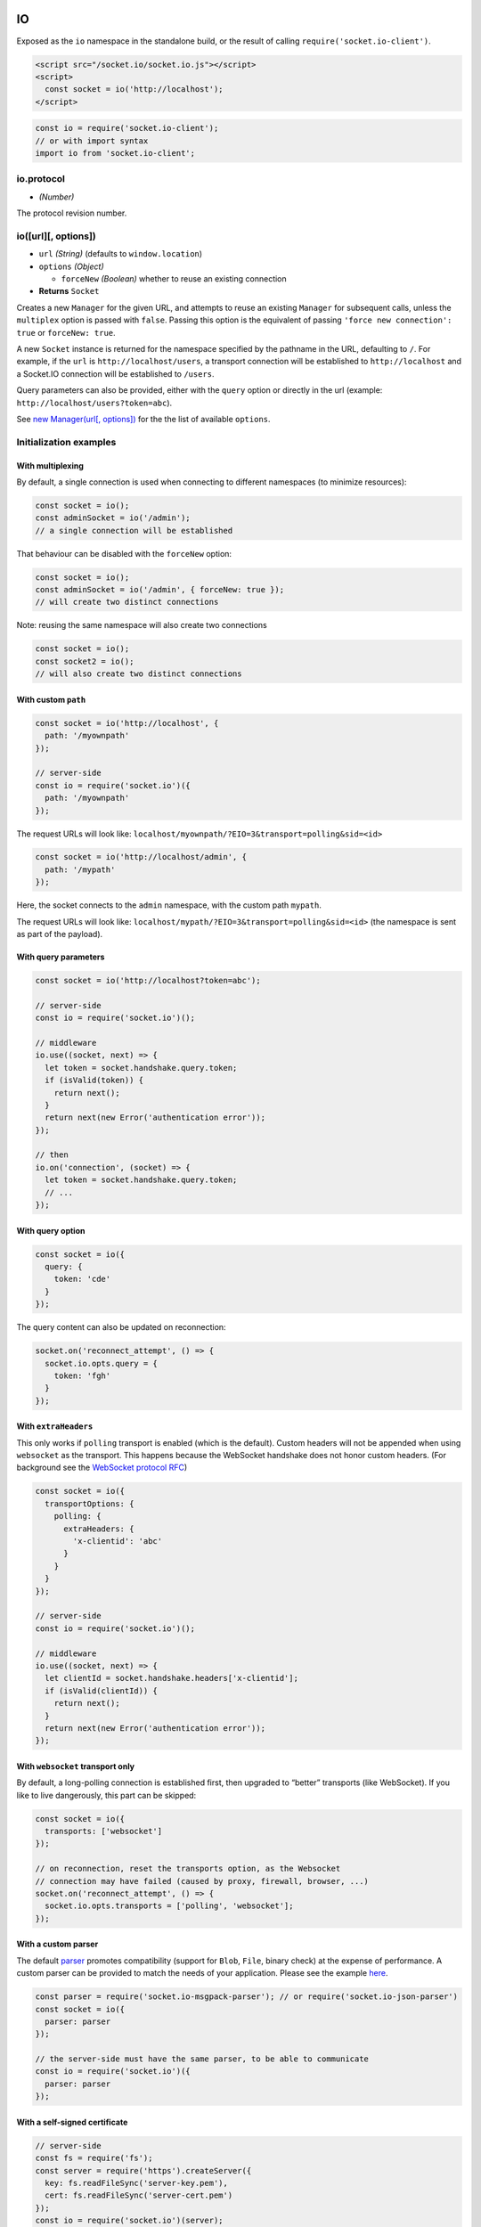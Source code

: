 IO
==============

Exposed as the ``io`` namespace in the standalone build, or the result
of calling ``require('socket.io-client')``.

.. code:: html

   <script src="/socket.io/socket.io.js"></script>
   <script>
     const socket = io('http://localhost');
   </script>

.. code:: js

   const io = require('socket.io-client');
   // or with import syntax
   import io from 'socket.io-client';

io.protocol
-----------

-  *(Number)*

The protocol revision number.

io([url][, options])
--------------------

-  ``url`` *(String)* (defaults to ``window.location``)
-  ``options`` *(Object)*

   -  ``forceNew`` *(Boolean)* whether to reuse an existing connection

-  **Returns** ``Socket``

Creates a new ``Manager`` for the given URL, and attempts to reuse an
existing ``Manager`` for subsequent calls, unless the ``multiplex``
option is passed with ``false``. Passing this option is the equivalent
of passing ``'force new connection': true`` or ``forceNew: true``.

A new ``Socket`` instance is returned for the namespace specified by the
pathname in the URL, defaulting to ``/``. For example, if the ``url`` is
``http://localhost/users``, a transport connection will be established
to ``http://localhost`` and a Socket.IO connection will be established
to ``/users``.

Query parameters can also be provided, either with the ``query`` option
or directly in the url (example: ``http://localhost/users?token=abc``).

See `new Manager(url[, options]) <#new-Manager-url-options>`__ for the
the list of available ``options``.

Initialization examples
-----------------------

With multiplexing
~~~~~~~~~~~~~~~~~

By default, a single connection is used when connecting to different
namespaces (to minimize resources):

.. code:: js

   const socket = io();
   const adminSocket = io('/admin');
   // a single connection will be established

That behaviour can be disabled with the ``forceNew`` option:

.. code:: js

   const socket = io();
   const adminSocket = io('/admin', { forceNew: true });
   // will create two distinct connections

Note: reusing the same namespace will also create two connections

.. code:: js

   const socket = io();
   const socket2 = io();
   // will also create two distinct connections

With custom ``path``
~~~~~~~~~~~~~~~~~~~~

.. code:: js

   const socket = io('http://localhost', {
     path: '/myownpath'
   });

   // server-side
   const io = require('socket.io')({
     path: '/myownpath'
   });

The request URLs will look like:
``localhost/myownpath/?EIO=3&transport=polling&sid=<id>``

.. code:: js

   const socket = io('http://localhost/admin', {
     path: '/mypath'
   });

Here, the socket connects to the ``admin`` namespace, with the custom
path ``mypath``.

The request URLs will look like:
``localhost/mypath/?EIO=3&transport=polling&sid=<id>`` (the namespace is
sent as part of the payload).

With query parameters
~~~~~~~~~~~~~~~~~~~~~

.. code:: js

   const socket = io('http://localhost?token=abc');

   // server-side
   const io = require('socket.io')();

   // middleware
   io.use((socket, next) => {
     let token = socket.handshake.query.token;
     if (isValid(token)) {
       return next();
     }
     return next(new Error('authentication error'));
   });

   // then
   io.on('connection', (socket) => {
     let token = socket.handshake.query.token;
     // ...
   });

With query option
~~~~~~~~~~~~~~~~~

.. code:: js

   const socket = io({
     query: {
       token: 'cde'
     }
   });

The query content can also be updated on reconnection:

.. code:: js

   socket.on('reconnect_attempt', () => {
     socket.io.opts.query = {
       token: 'fgh'
     }
   });

With ``extraHeaders``
~~~~~~~~~~~~~~~~~~~~~

This only works if ``polling`` transport is enabled (which is the
default). Custom headers will not be appended when using ``websocket``
as the transport. This happens because the WebSocket handshake does not
honor custom headers. (For background see the `WebSocket protocol
RFC <https://tools.ietf.org/html/rfc6455#section-4>`__)

.. code:: js

   const socket = io({
     transportOptions: {
       polling: {
         extraHeaders: {
           'x-clientid': 'abc'
         }
       }
     }
   });

   // server-side
   const io = require('socket.io')();

   // middleware
   io.use((socket, next) => {
     let clientId = socket.handshake.headers['x-clientid'];
     if (isValid(clientId)) {
       return next();
     }
     return next(new Error('authentication error'));
   });

With ``websocket`` transport only
~~~~~~~~~~~~~~~~~~~~~~~~~~~~~~~~~

By default, a long-polling connection is established first, then
upgraded to “better” transports (like WebSocket). If you like to live
dangerously, this part can be skipped:

.. code:: js

   const socket = io({
     transports: ['websocket']
   });

   // on reconnection, reset the transports option, as the Websocket
   // connection may have failed (caused by proxy, firewall, browser, ...)
   socket.on('reconnect_attempt', () => {
     socket.io.opts.transports = ['polling', 'websocket'];
   });

With a custom parser
~~~~~~~~~~~~~~~~~~~~

The default `parser <https://github.com/socketio/socket.io-parser>`__
promotes compatibility (support for ``Blob``, ``File``, binary check) at
the expense of performance. A custom parser can be provided to match the
needs of your application. Please see the example
`here <https://github.com/socketio/socket.io/tree/master/examples/custom-parsers>`__.

.. code:: js

   const parser = require('socket.io-msgpack-parser'); // or require('socket.io-json-parser')
   const socket = io({
     parser: parser
   });

   // the server-side must have the same parser, to be able to communicate
   const io = require('socket.io')({
     parser: parser
   });

With a self-signed certificate
~~~~~~~~~~~~~~~~~~~~~~~~~~~~~~

.. code:: js

   // server-side
   const fs = require('fs');
   const server = require('https').createServer({
     key: fs.readFileSync('server-key.pem'),
     cert: fs.readFileSync('server-cert.pem')
   });
   const io = require('socket.io')(server);
   server.listen(3000);

   // client-side
   const socket = io({
     // option 1
     ca: fs.readFileSync('server-cert.pem'),

     // option 2. WARNING: it leaves you vulnerable to MITM attacks!
     rejectUnauthorized: false
   });

Manager
=======

new Manager(url[, options])
---------------------------

-  ``url`` *(String)*
-  ``options`` *(Object)*
-  **Returns** ``Manager``

Available options:

+-------------+------------------------------+-------------------------+
| Option      | Default value                | Description             |
+=============+==============================+=========================+
| ``path``    | ``/socket.io``               |  name of the path that  |
|             |                              | is captured on the      |
|             |                              | server side             |
+-------------+------------------------------+-------------------------+
| ``reconnect | ``true``                     |  whether to reconnect   |
| ion``       |                              | automatically           |
+-------------+------------------------------+-------------------------+
| ``reconnect | ``Infinity``                 | number of reconnection  |
| ionAttempts |                              | attempts before giving  |
| ``          |                              | up                      |
+-------------+------------------------------+-------------------------+
| ``reconnect | ``1000``                     | how long to initially   |
| ionDelay``  |                              | wait before attempting  |
|             |                              | a new reconnection      |
|             |                              | (``1000``). Affected by |
|             |                              | +/-                     |
|             |                              | ``randomizationFactor`` |
|             |                              | ,                       |
|             |                              | for example the default |
|             |                              | initial delay will be   |
|             |                              | between 500 to 1500ms.  |
+-------------+------------------------------+-------------------------+
| ``reconnect |  ``5000``                    | maximum amount of time  |
| ionDelayMax |                              | to wait between         |
| ``          |                              | reconnections           |
|             |                              | (``5000``). Each        |
|             |                              | attempt increases the   |
|             |                              | reconnection delay by   |
|             |                              | 2x along with a         |
|             |                              | randomization as above  |
+-------------+------------------------------+-------------------------+
| ``randomiza | ``0.5``                      | 0 <=                    |
| tionFactor` |                              | randomizationFactor <=  |
| `           |                              | 1                       |
+-------------+------------------------------+-------------------------+
| ``timeout`` | ``20000``                    | connection timeout      |
|             |                              | before a                |
|             |                              | ``connect_error`` and   |
|             |                              | ``connect_timeout``     |
|             |                              | events are emitted      |
+-------------+------------------------------+-------------------------+
| ``autoConne | ``true``                     |  by setting this false, |
| ct``        |                              | you have to call        |
|             |                              | ``manager.open``        |
|             |                              | whenever you decide     |
|             |                              | it’s appropriate        |
+-------------+------------------------------+-------------------------+
| ``query``   | ``{}``                       | additional query        |
|             |                              | parameters that are     |
|             |                              | sent when connecting a  |
|             |                              | namespace (then found   |
|             |                              | in                      |
|             |                              | ``socket.handshake.quer |
|             |                              | y``                     |
|             |                              | object on the           |
|             |                              | server-side)            |
+-------------+------------------------------+-------------------------+
| ``parser``  | -                            | the parser to use.      |
|             |                              | Defaults to an instance |
|             |                              | of the ``Parser`` that  |
|             |                              | ships with socket.io.   |
|             |                              | See                     |
|             |                              | `socket.io-parser <http |
|             |                              | s://github.com/socketio |
|             |                              | /socket.io-parser>`__.  |
+-------------+------------------------------+-------------------------+

Available options for the underlying Engine.IO client:

+-------------+------------------------------+-------------------------+
| Option      | Default value                | Description             |
+=============+==============================+=========================+
| ``upgrade`` | ``true``                     | whether the client      |
|             |                              | should try to upgrade   |
|             |                              | the transport from      |
|             |                              | long-polling to         |
|             |                              | something better.       |
+-------------+------------------------------+-------------------------+
| ``forceJSON | ``false``                    | forces JSONP for        |
| P``         |                              | polling transport.      |
+-------------+------------------------------+-------------------------+
| ``jsonp``   | ``true``                     | determines whether to   |
|             |                              | use JSONP when          |
|             |                              | necessary for polling.  |
|             |                              | If disabled (by         |
|             |                              | settings to false) an   |
|             |                              | error will be emitted   |
|             |                              | (saying “No transports  |
|             |                              | available”) if no other |
|             |                              | transports are          |
|             |                              | available. If another   |
|             |                              | transport is available  |
|             |                              | for opening a           |
|             |                              | connection              |
|             |                              | (e.g. WebSocket) that   |
|             |                              | transport will be used  |
|             |                              | instead.                |
+-------------+------------------------------+-------------------------+
| ``forceBase | ``false``                    | forces base 64 encoding |
| 64``        |                              | for polling transport   |
|             |                              | even when XHR2          |
|             |                              | responseType is         |
|             |                              | available and WebSocket |
|             |                              | even if the used        |
|             |                              | standard supports       |
|             |                              | binary.                 |
+-------------+------------------------------+-------------------------+
| ``enablesXD | ``false``                    | enables XDomainRequest  |
| R``         |                              | for IE8 to avoid        |
|             |                              | loading bar flashing    |
|             |                              | with click sound.       |
|             |                              | default to ``false``    |
|             |                              | because XDomainRequest  |
|             |                              | has a flaw of not       |
|             |                              | sending cookie.         |
+-------------+------------------------------+-------------------------+
| ``timestamp | -                            | whether to add the      |
| Requests``  |                              | timestamp with each     |
|             |                              | transport request.      |
|             |                              | Note: polling requests  |
|             |                              | are always stamped      |
|             |                              | unless this option is   |
|             |                              | explicitly set to       |
|             |                              | ``false``               |
+-------------+------------------------------+-------------------------+
| ``timestamp | ``t``                        |  the timestamp          |
| Param``     |                              | parameter               |
+-------------+------------------------------+-------------------------+
| ``policyPor | ``843``                      | port the policy server  |
| t``         |                              | listens on              |
+-------------+------------------------------+-------------------------+
| ``transport | ``['polling', 'websocket']`` | a list of transports to |
| s``         |                              | try (in order).         |
|             |                              | ``Engine`` always       |
|             |                              | attempts to connect     |
|             |                              | directly with the first |
|             |                              | one, provided the       |
|             |                              | feature detection test  |
|             |                              | for it passes.          |
+-------------+------------------------------+-------------------------+
| ``transport | ``{}``                       | hash of options,        |
| Options``   |                              | indexed by transport    |
|             |                              | name, overriding the    |
|             |                              | common options for the  |
|             |                              | given transport         |
+-------------+------------------------------+-------------------------+
| ``rememberU | ``false``                    | If true and if the      |
| pgrade``    |                              | previous websocket      |
|             |                              | connection to the       |
|             |                              | server succeeded, the   |
|             |                              | connection attempt will |
|             |                              | bypass the normal       |
|             |                              | upgrade process and     |
|             |                              | will initially try      |
|             |                              | websocket. A connection |
|             |                              | attempt following a     |
|             |                              | transport error will    |
|             |                              | use the normal upgrade  |
|             |                              | process. It is          |
|             |                              | recommended you turn    |
|             |                              | this on only when using |
|             |                              | SSL/TLS connections, or |
|             |                              | if you know that your   |
|             |                              | network does not block  |
|             |                              | websockets.             |
+-------------+------------------------------+-------------------------+
| ``onlyBinar | ``false``                    | whether transport       |
| yUpgrades`` |                              | upgrades should be      |
|             |                              | restricted to           |
|             |                              | transports supporting   |
|             |                              | binary data             |
+-------------+------------------------------+-------------------------+
| ``requestTi | ``0``                        | timeout for xhr-polling |
| meout``     |                              | requests in             |
|             |                              | milliseconds (``0``)    |
|             |                              | (*only for polling      |
|             |                              | transport*)             |
+-------------+------------------------------+-------------------------+
| ``protocols | -                            | a list of subprotocols  |
| ``          |                              | (see `MDN               |
|             |                              | reference <https://deve |
|             |                              | loper.mozilla.org/en-US |
|             |                              | /docs/Web/API/WebSocket |
|             |                              | s_API/Writing_WebSocket |
|             |                              | _servers#Subprotocols>` |
|             |                              | __)                     |
|             |                              | (*only for websocket    |
|             |                              | transport*)             |
+-------------+------------------------------+-------------------------+

Node.js-only options for the underlying Engine.IO client:

+-------------+------------------------------+-------------------------+
| Option      | Default value                | Description             |
+=============+==============================+=========================+
| ``agent``   | ``false``                    | the ``http.Agent`` to   |
|             |                              | use                     |
+-------------+------------------------------+-------------------------+
| ``pfx``     | -                            | Certificate, Private    |
|             |                              | key and CA certificates |
|             |                              | to use for SSL.         |
+-------------+------------------------------+-------------------------+
| ``key``     | -                            | Private key to use for  |
|             |                              | SSL.                    |
+-------------+------------------------------+-------------------------+
| ``passphras | -                            | A string of passphrase  |
| e``         |                              | for the private key or  |
|             |                              | pfx.                    |
+-------------+------------------------------+-------------------------+
| ``cert``    | -                            | Public x509 certificate |
|             |                              | to use.                 |
+-------------+------------------------------+-------------------------+
| ``ca``      | -                            | An authority            |
|             |                              | certificate or array of |
|             |                              | authority certificates  |
|             |                              | to check the remote     |
|             |                              | host against.           |
+-------------+------------------------------+-------------------------+
| ``ciphers`` | -                            | A string describing the |
|             |                              | ciphers to use or       |
|             |                              | exclude. Consult the    |
|             |                              | `cipher format          |
|             |                              | list <http://www.openss |
|             |                              | l.org/docs/apps/ciphers |
|             |                              | .html#CIPHER_LIST_FORMA |
|             |                              | T>`__                   |
|             |                              | for details on the      |
|             |                              | format.                 |
+-------------+------------------------------+-------------------------+
| ``rejectUna | ``false``                    | If true, the server     |
| uthorized`` |                              | certificate is verified |
|             |                              | against the list of     |
|             |                              | supplied CAs. An        |
|             |                              | ‘error’ event is        |
|             |                              | emitted if verification |
|             |                              | fails. Verification     |
|             |                              | happens at the          |
|             |                              | connection level,       |
|             |                              | before the HTTP request |
|             |                              | is sent.                |
+-------------+------------------------------+-------------------------+
| ``perMessag | ``true``                     | parameters of the       |
| eDeflate``  |                              | WebSocket               |
|             |                              | permessage-deflate      |
|             |                              | extension (see `ws      |
|             |                              | module <https://github. |
|             |                              | com/einaros/ws>`__      |
|             |                              | api docs). Set to       |
|             |                              | ``false`` to disable.   |
+-------------+------------------------------+-------------------------+
| ``extraHead | ``{}``                       | Headers that will be    |
| ers``       |                              | passed for each request |
|             |                              | to the server (via      |
|             |                              | xhr-polling and via     |
|             |                              | websockets). These      |
|             |                              | values then can be used |
|             |                              | during handshake or for |
|             |                              | special proxies.        |
+-------------+------------------------------+-------------------------+
| ``forceNode | ``false``                    | Uses NodeJS             |
| ``          |                              | implementation for      |
|             |                              | websockets - even if    |
|             |                              | there is a native       |
|             |                              | Browser-Websocket       |
|             |                              | available, which is     |
|             |                              | preferred by default    |
|             |                              | over the NodeJS         |
|             |                              | implementation. (This   |
|             |                              | is useful when using    |
|             |                              | hybrid platforms like   |
|             |                              | nw.js or electron)      |
+-------------+------------------------------+-------------------------+
| ``localAddr | -                            | the local IP address to |
| ess``       |                              | connect to              |
+-------------+------------------------------+-------------------------+

manager.reconnection([value])
-----------------------------

-  ``value`` *(Boolean)*
-  **Returns** ``Manager|Boolean``

Sets the ``reconnection`` option, or returns it if no parameters are
passed.

manager.reconnectionAttempts([value])
-------------------------------------

-  ``value`` *(Number)*
-  **Returns** ``Manager|Number``

Sets the ``reconnectionAttempts`` option, or returns it if no parameters
are passed.

manager.reconnectionDelay([value])
----------------------------------

-  ``value`` *(Number)*
-  **Returns** ``Manager|Number``

Sets the ``reconnectionDelay`` option, or returns it if no parameters
are passed.

manager.reconnectionDelayMax([value])
-------------------------------------

-  ``value`` *(Number)*
-  **Returns** ``Manager|Number``

Sets the ``reconnectionDelayMax`` option, or returns it if no parameters
are passed.

manager.timeout([value])
------------------------

-  ``value`` *(Number)*
-  **Returns** ``Manager|Number``

Sets the ``timeout`` option, or returns it if no parameters are passed.

manager.open([callback])
------------------------

-  ``callback`` *(Function)*
-  **Returns** ``Manager``

If the manager was initiated with ``autoConnect`` to ``false``, launch a
new connection attempt.

The ``callback`` argument is optional and will be called once the
attempt fails/succeeds.

manager.connect([callback])
---------------------------

Synonym of `manager.open([callback]) <#manageropencallback>`__.

manager.socket(nsp, options)
----------------------------

-  ``nsp`` *(String)*
-  ``options`` *(Object)*
-  **Returns** ``Socket``

Creates a new ``Socket`` for the given namespace.

Event: ‘connect_error’
----------------------

-  ``error`` *(Object)* error object

Fired upon a connection error.

Event: ‘connect_timeout’
------------------------

Fired upon a connection timeout.

Event: ‘reconnect’
------------------

-  ``attempt`` *(Number)* reconnection attempt number

Fired upon a successful reconnection.

Event: ‘reconnect_attempt’
--------------------------

-  ``attempt`` *(Number)* reconnection attempt number

Fired upon an attempt to reconnect.

Event: ‘reconnecting’
---------------------

-  ``attempt`` *(Number)* reconnection attempt number

Fired upon an attempt to reconnect.

Event: ‘reconnect_error’
------------------------

-  ``error`` *(Object)* error object

Fired upon a reconnection attempt error.

Event: ‘reconnect_failed’
-------------------------

Fired when couldn’t reconnect within ``reconnectionAttempts``.

Event: ‘ping’
-------------

Fired when a ping packet is written out to the server.

Event: ‘pong’
-------------

-  ``ms`` *(Number)* number of ms elapsed since ``ping`` packet (i.e.:
   latency).

Fired when a pong is received from the server.
